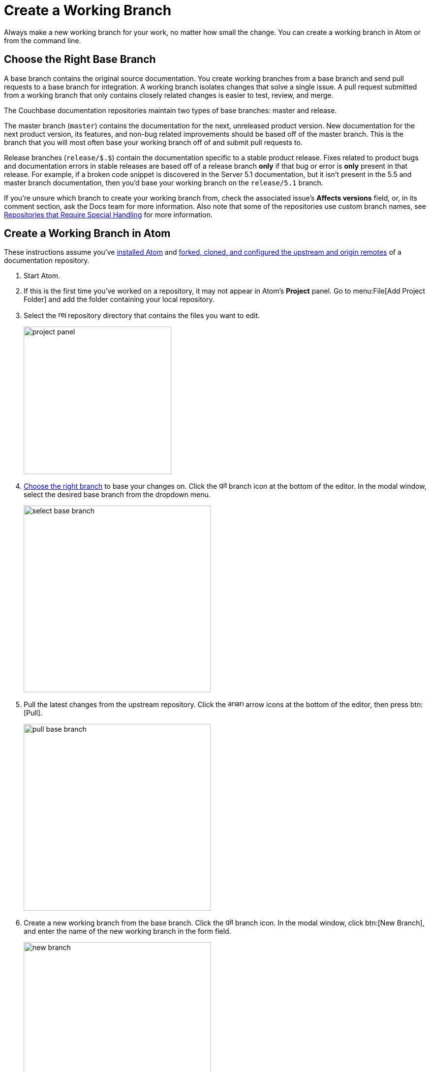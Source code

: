= Create a Working Branch

Always make a new working branch for your work, no matter how small the change.
You can create a working branch in Atom or from the command line.

[#base-branch]
== Choose the Right Base Branch

A base branch contains the original source documentation.
You create working branches from a base branch and send pull requests to a base branch for integration.
A working branch isolates changes that solve a single issue.
A pull request submitted from a working branch that only contains closely related changes is easier to test, review, and merge.

The Couchbase documentation repositories maintain two types of base branches: master and release.

The master branch (`master`) contains the documentation for the next, unreleased product version.
New documentation for the next product version, its features, and non-bug related improvements should be based off of the master branch.
This is the branch that you will most often base your working branch off of and submit pull requests to.

Release branches (`release/$.$`) contain the documentation specific to a stable product release.
Fixes related to product bugs and documentation errors in stable releases are based off of a release branch *only* if that bug or error is *only* present in that release.
For example, if a broken code snippet is discovered in the Server 5.1 documentation, but it isn't present in the 5.5 and master branch documentation, then you'd base your working branch on the `release/5.1` branch.

If you're unsure which branch to create your working branch from, check the associated issue's *Affects versions* field, or, in its comment section, ask the Docs team for more information.
Also note that some of the repositories use custom branch names, see xref:repositories.adoc#repo-special[Repositories that Require Special Handling] for more information.

[#work-branch-atom]
== Create a Working Branch in Atom

These instructions assume you've xref:install-git-and-editor.adoc#install-atom[installed Atom] and xref:set-up-repository.adoc[forked, cloned, and configured the upstream and origin remotes] of a documentation repository.

. Start Atom.
. If this is the first time you've worked on a repository, it may not appear in Atom's *Project* panel.
Go to menu:File[Add Project Folder] and add the folder containing your local repository.
. Select the image:repo.svg[,16,role=icon] repository directory that contains the files you want to edit.
+
image::project-panel.png[,300,align=left]

. <<base-branch,Choose the right branch>> to base your changes on.
Click the image:git-branch.svg[,16,role=icon] branch icon at the bottom of the editor.
In the modal window, select the desired base branch from the dropdown menu.
+
image::select-base-branch.png[,380,align=left]

. Pull the latest changes from the upstream repository.
Click the image:arrow-small-down.svg[,16,role=icon]image:arrow-small-up.svg[,16,role=icon] arrow icons at the bottom of the editor, then press btn:[Pull].
+
image::pull-base-branch.png[,380,align=left]

. Create a new working branch from the base branch.
Click the image:git-branch.svg[,16,role=icon] branch icon.
In the modal window, click btn:[New Branch], and enter the name of the new working branch in the form field.
+
--
image::new-branch.png[,380,align=left]

The name of a working branch should pair it with the issue it resolves.
For example, if you're resolving DOC issue #6500, you'd name the working branch `DOC-6500`.
--

Now you're ready to <<next-steps,write or edit documentation>>.

[#work-branch-cli]
== Create a Working Branch from the Command Line

These instructions assume you've xref:set-up-repository.adoc[forked, cloned, and configured the upstream and origin remotes] of a documentation repository.

. Open a terminal and change into the repository directory that contains the files you want to edit.

 $ cd path/to/repository-folder

. <<base-branch,Choose the right branch>> to base your changes on and check it out.

 $ git checkout name-of-base-branch

. Download the latest changes from the upstream repository.

 $ git pull upstream name-of-base-branch

. Create a working branch from the base branch and checkout the working branch.
+
--
 $ git checkout -b DOC-$$$$

The name of a working branch should pair it with the issue it resolves.
For example, if you're resolving DOC issue #6500, you'd name the working branch `DOC-6500`.
--

== Next Steps

* xref:edit-pages.adoc[Edit existing documentation using Atom].
* xref:edit-pages.adoc#edit-server[Step through editing a page in the Server Component].
* xref:add-pages.adoc[Add new documentation pages].
